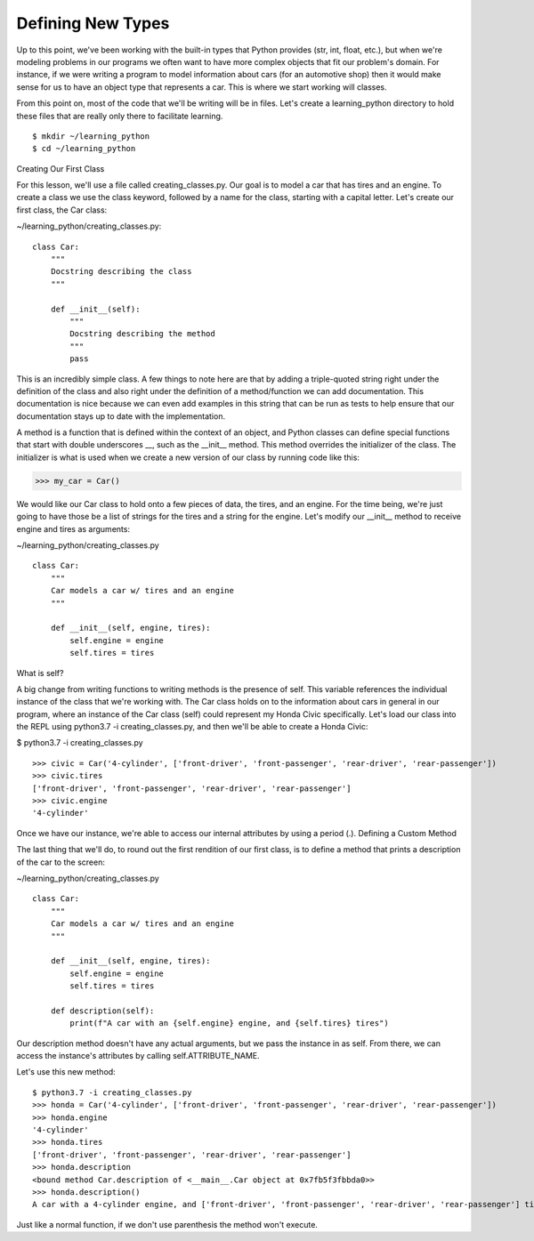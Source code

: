 Defining New Types
==================

Up to this point, we've been working with the built-in types that Python provides (str, int, float, etc.), but when we're modeling problems in our programs we often want to have more complex objects that fit our problem's domain. For instance, if we were writing a program to model information about cars (for an automotive shop) then it would make sense for us to have an object type that represents a car. This is where we start working will classes.

From this point on, most of the code that we'll be writing will be in files. Let's create a learning_python directory to hold these files that are really only there to facilitate learning.

::

    $ mkdir ~/learning_python
    $ cd ~/learning_python


Creating Our First Class

For this lesson, we'll use a file called creating_classes.py. Our goal is to model a car that has tires and an engine. To create a class we use the class keyword, followed by a name for the class, starting with a capital letter. Let's create our first class, the Car class:

~/learning_python/creating_classes.py:
::

    class Car:
        """
        Docstring describing the class
        """

        def __init__(self):
            """
            Docstring describing the method
            """
            pass

This is an incredibly simple class. A few things to note here are that by adding a triple-quoted string right under the definition of the class and also right under the definition of a method/function we can add documentation. This documentation is nice because we can even add examples in this string that can be run as tests to help ensure that our documentation stays up to date with the implementation.

A method is a function that is defined within the context of an object, and Python classes can define special functions that start with double underscores __, such as the __init__ method. This method overrides the initializer of the class. The initializer is what is used when we create a new version of our class by running code like this:

>>> my_car = Car()

We would like our Car class to hold onto a few pieces of data, the tires, and an engine. For the time being, we're just going to have those be a list of strings for the tires and a string for the engine. Let's modify our __init__ method to receive engine and tires as arguments:

~/learning_python/creating_classes.py
::

    class Car:
        """
        Car models a car w/ tires and an engine
        """

        def __init__(self, engine, tires):
            self.engine = engine
            self.tires = tires

What is self?

A big change from writing functions to writing methods is the presence of self. This variable references the individual instance of the class that we're working with. The Car class holds on to the information about cars in general in our program, where an instance of the Car class (self) could represent my Honda Civic specifically. Let's load our class into the REPL using python3.7 -i creating_classes.py, and then we'll be able to create a Honda Civic:

$ python3.7 -i creating_classes.py
::

    >>> civic = Car('4-cylinder', ['front-driver', 'front-passenger', 'rear-driver', 'rear-passenger'])
    >>> civic.tires
    ['front-driver', 'front-passenger', 'rear-driver', 'rear-passenger']
    >>> civic.engine
    '4-cylinder'

Once we have our instance, we're able to access our internal attributes by using a period (.).
Defining a Custom Method

The last thing that we'll do, to round out the first rendition of our first class, is to define a method that prints a description of the car to the screen:

~/learning_python/creating_classes.py
::

    class Car:
        """
        Car models a car w/ tires and an engine
        """

        def __init__(self, engine, tires):
            self.engine = engine
            self.tires = tires

        def description(self):
            print(f"A car with an {self.engine} engine, and {self.tires} tires")

Our description method doesn't have any actual arguments, but we pass the instance in as self. From there, we can access the instance's attributes by calling self.ATTRIBUTE_NAME.

Let's use this new method:
::

    $ python3.7 -i creating_classes.py
    >>> honda = Car('4-cylinder', ['front-driver', 'front-passenger', 'rear-driver', 'rear-passenger'])
    >>> honda.engine
    '4-cylinder'
    >>> honda.tires
    ['front-driver', 'front-passenger', 'rear-driver', 'rear-passenger']
    >>> honda.description
    <bound method Car.description of <__main__.Car object at 0x7fb5f3fbbda0>>
    >>> honda.description()
    A car with a 4-cylinder engine, and ['front-driver', 'front-passenger', 'rear-driver', 'rear-passenger'] tires

Just like a normal function, if we don't use parenthesis the method won't execute.
